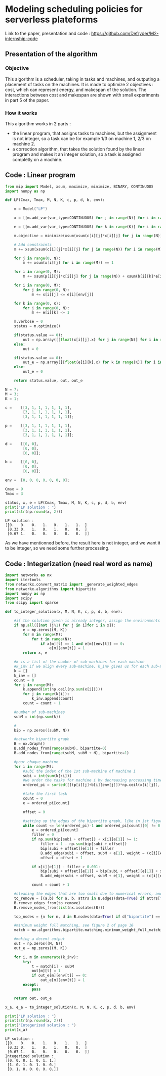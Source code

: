 * Modeling scheduling policies for serverless plateforms
  Link to the paper, presentation and code :
  https://github.com/Defryder/M2-internship-code
  
** Presentation of the algorithm
*** Objective
    This algorithm is a scheduler, taking in tasks and machines, and
    outputing a placement of tasks on the machines.
    It is made to optimize 2 objectives : cost, which can represent
    energy, and makespan of the solution.
    The interactions between cost and makespan are shown with small
    experiments in part 5 of the paper.
*** How it works
    This algorithm works in 2 parts :
    - the linear program, that assigns tasks to machines, but the
      assignment is not integer, so a task can be for example 1/3 on
      machine 1, 2/3 on machine 2.
    - a correction algorithm, that takes the solution found by the
      linear program and makes it an integer solution, so a task is
      assigned completly on a machine.
      
** Code : Linear program
    #+begin_src python :results output :exports both :session schedule
from mip import Model, xsum, maximize, minimize, BINARY, CONTINUOUS
import numpy as np

def LP(Cmax, Tmax, M, N, K, c, p, d, b, env):
    
    m = Model("LP")
    
    x = [[m.add_var(var_type=CONTINUOUS) for j in range(N)] for i in range(M)]
    
    e = [[m.add_var(var_type=CONTINUOUS) for k in range(K)] for i in range(M)]
    
    m.objective = minimize(xsum(xsum(c[i][j]*x[i][j] for j in range(N)) for i in range(M)) + xsum(xsum(d[i][k]*e[i][k] for k in range(K)) for i in range(M)))

    # Add constraints
    m += xsum(xsum(c[i][j]*x[i][j] for j in range(N)) for i in range(M)) + xsum(xsum(d[i][k]*e[i][k] for k in range(K)) for i in range(M)) <= Cmax

    for j in range(0, N):
        m += xsum(x[i][j] for i in range(M)) == 1

    for i in range(0, M):
        m += xsum(p[i][j]*x[i][j] for j in range(N)) + xsum(b[i][k]*e[i][k] for k in range(K)) <= Tmax
        
    for i in range(0, M):
        for j in range(0, N):
            m += x[i][j] <= e[i][env[j]]
            
    for k in range(0, K):
        for j in range(0, N):
            m += e[i][k] <= 1

    m.verbose = 0
    status = m.optimize()
    
    if(status.value == 0):
        out = np.array([[float(x[i][j].x) for j in range(N)] for i in range(M)])
    else:
        out = 0
    
    if(status.value == 0):
        out_e = np.array([[float(e[i][k].x) for k in range(K)] for i in range(M)])
    else:
        out_e = 0
    
    return status.value, out, out_e

N = 7;
M = 3;
K = 1;

c =    [[3, 1, 1, 1, 1, 1, 1],
        [3, 1, 1, 1, 1, 1, 1],
        [3, 1, 1, 1, 1, 1, 1]];

p =    [[3, 1, 1, 1, 1, 1, 1],
        [3, 1, 1, 1, 1, 1, 1],
        [3, 1, 1, 1, 1, 1, 1]];

d =    [[0, 0],
        [0, 0],
        [0, 0]];

b =    [[0, 0],
        [0, 0],
        [0, 0]];

env =  [0, 0, 0, 0, 0, 0, 0];

Cmax = 9
Tmax = 3

status, x, e = LP(Cmax, Tmax, M, N, K, c, p, d, b, env)
print("LP solution : ")
print(str(np.round(x, 2)))
    #+end_src

    #+RESULTS:
    : LP solution : 
    : [[0.   0.   0.   1.   0.   1.   1.  ]
    :  [0.33 0.   1.   0.   1.   0.   0.  ]
    :  [0.67 1.   0.   0.   0.   0.   0.  ]]

    As we have mentionned before, the result here is not integer, and
    we want it to be integer, so we need some further processing.

** Code : Integerization (need real word as name)
   #+begin_src python :results output :exports both :session schedule
import networkx as nx
import itertools
from networkx.convert_matrix import _generate_weighted_edges
from networkx.algorithms import bipartite
import numpy as np
import scipy
from scipy import sparse

def to_integer_solution(x, M, N, K, c, p, d, b, env):

    #if the solution given is already integer, assign the environments correctly and return
    if np.all([[not (j%1) for j in i]for i in x]):
        e = np.zeros((M, K))
        for m in range(M):
            for t in range(N):
                if x[m][t] == 1 and e[m][env[t]] == 0:
                    e[m][env[t]] = 1
        return x, e

    #k is a list of the number of sub-machines for each machine
    #k_inv if we align every sub-machine, k_inv gives us for each sub-machine to what machine it correspond
    k = []
    k_inv = []
    count = 0
    for i in range(M):
        k.append(int(np.ceil(np.sum(x[i]))))
        for j in range(k[i]):
            k_inv.append(count)  
        count = count + 1

    #number of sub-machines
    subM = int(np.sum(k))

    #
    bip = np.zeros((subM, N))

    #networkx bipartite graph
    B = nx.Graph()
    B.add_nodes_from(range(subM), bipartite=0)
    B.add_nodes_from(range(subM, subM + N), bipartite=1)

    #pour chaque machine
    for i in range(M):
        #subi the index of the 1st sub-machine of machine i
        subi = int(sum(k[:i]))
        #we order the tasks for machine i by decreasing processing times
        ordered_pi = sorted([[(p[i][j]+b[i][env[j]])*np.ceil(x[i][j]), j] for j in range(N)], reverse=True, key=lambda x: x[0])

        #take the first task
        count = 0
        e = ordered_pi[count]
        
        offset = 0

        #setting up the edges of the bipartite graph, like in 1st figure of page 16
        while count <= len(ordered_pi)-1 and ordered_pi[count][0] != 0:
            e = ordered_pi[count]
            filler = 0
            if np.sum(bip[subi + offset]) + x[i][e[1]] >= 1:
                filler = 1 - np.sum(bip[subi + offset])
                bip[subi + offset][e[1]] = filler
                B.add_edge(subi + offset, subM + e[1], weight = (c[i][e[1]]+d[i][env[e[1]]])*x[i][e[1]])
                offset = offset + 1
            
            if x[i][e[1]] - filler > 0.001:
                bip[subi + offset][e[1]] = bip[subi + offset][e[1]] + x[i][e[1]] - filler
                B.add_edge(subi + offset, subM + e[1], weight = (c[i][e[1]]+d[i][env[e[1]]])*x[i][e[1]])
            
            count = count + 1

    #cleaning the edges that are too small due to numerical errors, and the nodes that are not connected
    to_remove = [(a,b) for a, b, attrs in B.edges(data=True) if attrs["weight"] <= 0.00001]
    B.remove_edges_from(to_remove)
    B.remove_nodes_from(list(nx.isolates(B)))

    top_nodes = {n for n, d in B.nodes(data=True) if d["bipartite"] == 1}

    #minimum weight full matching, see figure 2 of page 16
    match = nx.algorithms.bipartite.matching.minimum_weight_full_matching(B, top_nodes)

    #making a decent output
    out = np.zeros((M, N))
    out_e = np.zeros((M, K))
    
    for i, m in enumerate(k_inv):
        try:
            t = match[i] - subM
            out[m][t] = 1
            if out_e[m][env[t]] == 0:
                out_e[m][env[t]] = 1
        except:
            pass
    
    return out, out_e

x_a, e_a = to_integer_solution(x, M, N, K, c, p, d, b, env)

print("LP solution : ")
print(str(np.round(x, 2)))
print("Integerized solution : ")
print(x_a)
   #+end_src

   #+RESULTS:
   : LP solution : 
   : [[0.   0.   0.   1.   0.   1.   1.  ]
   :  [0.33 0.   1.   0.   1.   0.   0.  ]
   :  [0.67 1.   0.   0.   0.   0.   0.  ]]
   : Integerized solution : 
   : [[0. 0. 0. 1. 0. 1. 1.]
   :  [1. 0. 1. 0. 1. 0. 0.]
   :  [0. 1. 0. 0. 0. 0. 0.]]
